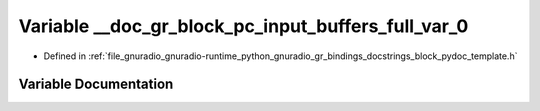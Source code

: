 .. _exhale_variable_block__pydoc__template_8h_1a918e013de1a146c2d42b2f5c12ea6ed7:

Variable __doc_gr_block_pc_input_buffers_full_var_0
===================================================

- Defined in :ref:`file_gnuradio_gnuradio-runtime_python_gnuradio_gr_bindings_docstrings_block_pydoc_template.h`


Variable Documentation
----------------------


.. doxygenvariable:: __doc_gr_block_pc_input_buffers_full_var_0
   :project: gnuradio